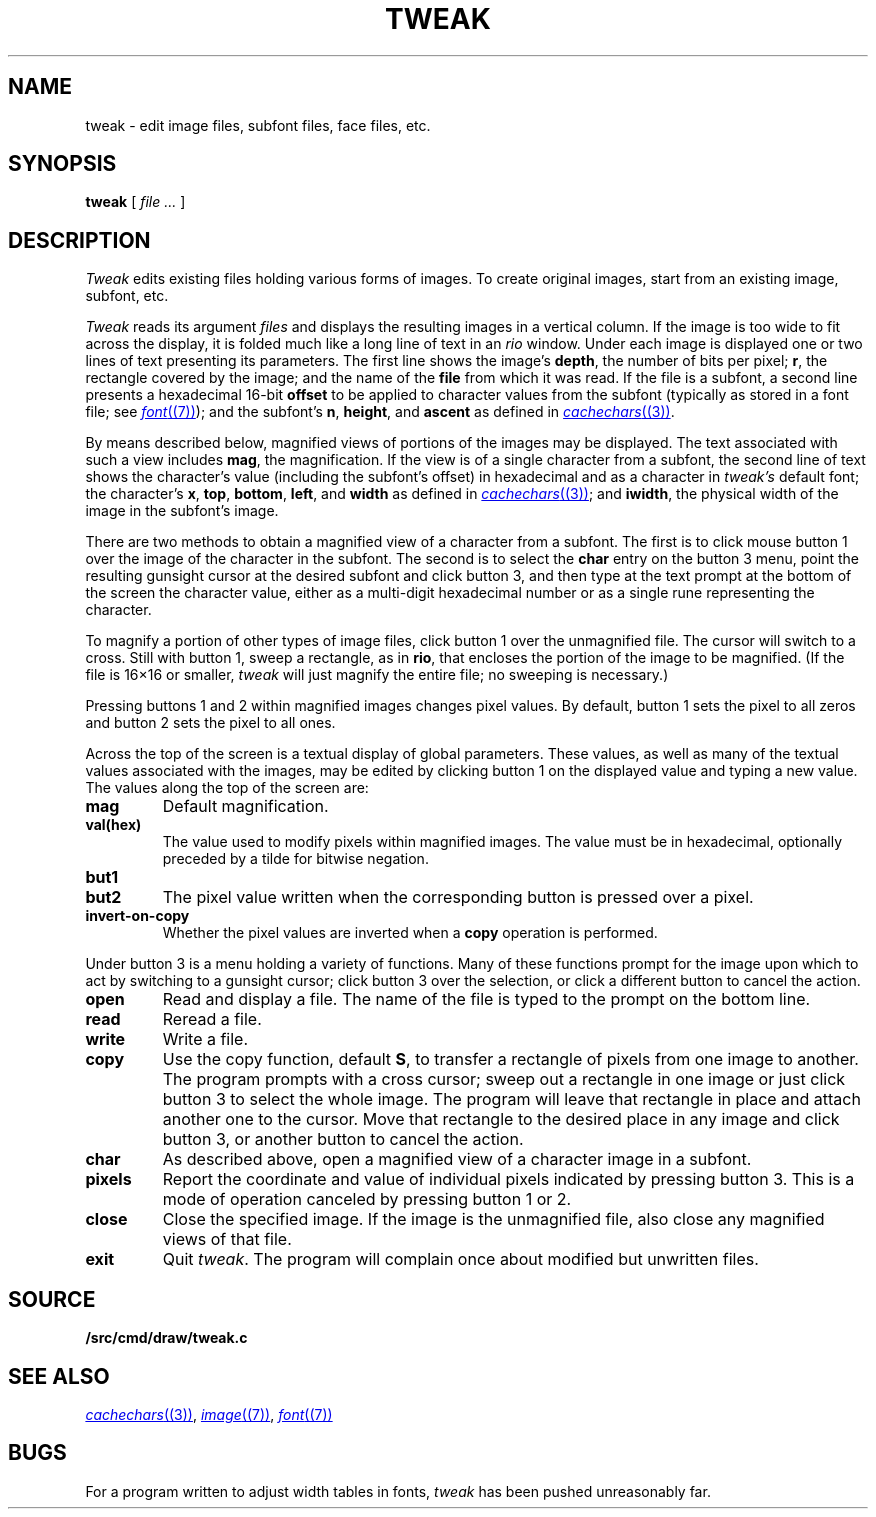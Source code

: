 .TH TWEAK 1
.CT 1 graphics
.SH NAME
tweak \- edit image files, subfont files, face files, etc.
.SH SYNOPSIS
.B tweak
[
.I file ...
]
.SH DESCRIPTION
.I Tweak
edits existing files holding various forms of images.
To create original images, start from an existing image, subfont, etc.
.PP
.I Tweak
reads its argument
.I files
and displays the resulting images in a vertical column.
If the image is too wide to fit across the display, it
is folded much like a long line of text in an
.IR rio
window.
Under each image is displayed one or two lines of text
presenting its parameters.
The first line shows the image's
.BR depth ,
the number
of bits per pixel;
.BR r ,
the rectangle covered by the image;
and the name of the
.B file
from which it was read.
If the file is a subfont, a second line presents a hexadecimal 16-bit
.B offset
to be applied to character values from the subfont
(typically as stored in a font file; see
.MR font (7) );
and the subfont's
.BR n ,
.BR height ,
and
.B ascent
as defined in
.MR cachechars (3) .
.PP
By means described below, magnified views of portions of the images
may be displayed.
The text associated with such a view includes
.BR mag ,
the magnification.
If the view is of a single character from a subfont, the second
line of text shows the character's value (including the subfont's offset)
in hexadecimal and as a character in
.I tweak's
default font; the character's
.BR x ,
.BR top ,
.BR bottom ,
.BR left ,
and
.BR width
as defined in
.MR cachechars (3) ;
and
.BR iwidth ,
the physical width of the image in the subfont's image.
.PP
There are two methods to obtain a magnified view of a character from a
subfont.
The first is to click mouse button 1 over the image of the character in
the subfont.  The second is to select the
.B char
entry on the button 3 menu,
point the resulting gunsight cursor at the desired subfont and click button 3,
and then type at the text prompt at the bottom of the screen the
character value, either as a multi-digit hexadecimal number or as a single
rune representing the character.
.PP
To magnify a portion of other types of image files,
click button 1 over the unmagnified file.
The cursor will switch to a cross.
Still with button 1, sweep a rectangle, as in
.BR rio ,
that encloses the portion of the image to be magnified.
(If the file is 16×16 or smaller,
.I tweak
will just magnify the entire file; no sweeping is necessary.)
.PP
Pressing buttons 1 and 2 within magnified images changes pixel values.
By default, button 1 sets the pixel to all zeros and button 2 sets the pixel
to all ones.
.PP
Across the top of the screen is a textual display of global parameters.
These values, as well as many of the textual values associated with
the images, may be edited by clicking button 1 on the displayed
value and typing a new value.
The values along the top of the screen are:
.TP
.B mag
Default magnification.
.TP
.B val(hex)
The value used to modify pixels within magnified images.
The value must be in hexadecimal, optionally preceded by a
tilde for bitwise negation.
.TP
.B but1
.TP
.B but2
The pixel value written when the corresponding button is pressed over a pixel.
.TP
.B invert-on-copy
Whether the pixel values are inverted when a
.B copy
operation is performed.
.PP
Under button 3 is a menu holding a variety of functions.
Many of these functions prompt for the image upon which to act
by switching to a gunsight cursor; click button 3 over the
selection, or click a different button to cancel the action.
.TP
.B open
Read and display a file.  The name of the file is typed to the prompt
on the bottom line.
.TP
.B read
Reread a file.
.TP
.B write
Write a file.
.TP
.B copy
Use the copy function, default
.BR S ,
to transfer a rectangle of pixels from one image to another.
The program prompts with a cross cursor; sweep out a rectangle in
one image or just click button 3 to select the whole image.
The program will leave that rectangle in place and
attach another one to the cursor.  Move that rectangle to the desired
place in any image and click button 3, or another button to cancel the action.
.TP
.B char
As described above, open a magnified view of a character image in a subfont.
.TP
.B pixels
Report the coordinate and value of individual pixels indicated by pressing button 3.
This is a mode of operation canceled by pressing button 1 or 2.
.TP
.B close
Close the specified image.
If the image is the unmagnified file, also close any magnified views of that file.
.TP
.B exit
Quit
.IR tweak .
The program will complain once about modified but unwritten files.
.SH SOURCE
.B \*9/src/cmd/draw/tweak.c
.SH "SEE ALSO"
.MR cachechars (3) ,
.MR image (7) ,
.MR font (7)
.SH BUGS
For a program written to adjust width tables in fonts,
.I tweak
has been pushed unreasonably far.

